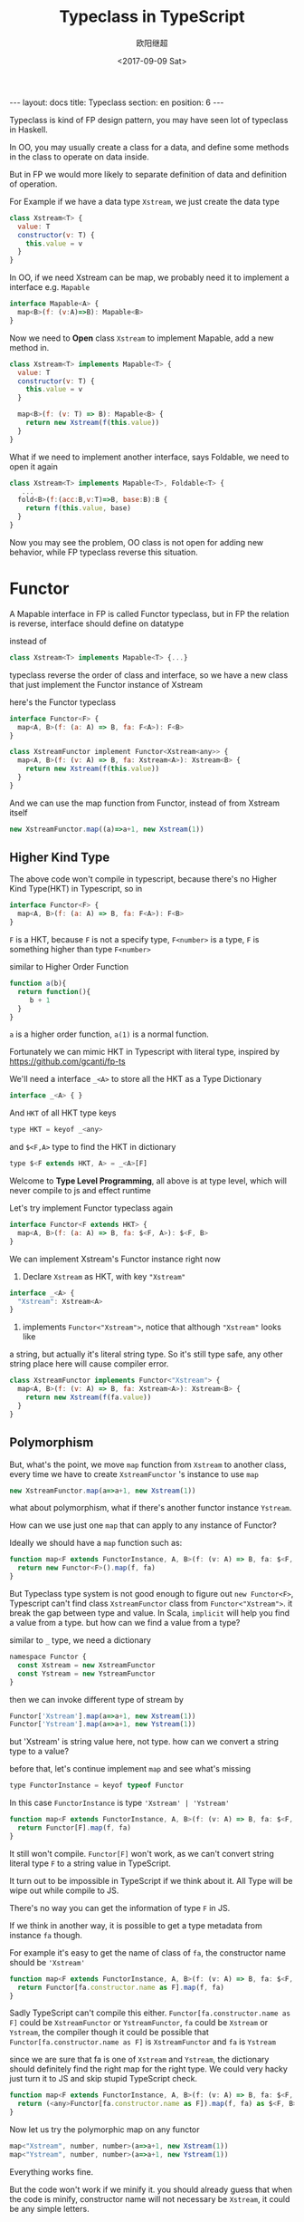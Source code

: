 #+TITLE: Typeclass in TypeScript
#+Date: <2017-09-09 Sat>
#+AUTHOR: 欧阳继超
#+OPTIONS: exports:source tangle:yes eval:no-export num:nil toc:nil
#+BEGIN_EXPORT html
---
layout: docs
title:  Typeclass
section: en
position: 6
---
#+END_EXPORT

Typeclass is kind of FP design pattern, you may have seen lot of typeclass in Haskell.

In OO, you may usually create a class for a data, and define some methods in the class to operate on data inside.

But in FP we would more likely to separate definition of data and definition of operation.

For Example if we have a data type =Xstream=, we just create the data type

#+BEGIN_SRC js
  class Xstream<T> {
    value: T
    constructor(v: T) {
      this.value = v
    }
  }
#+END_SRC

In OO, if we need Xstream can be map, we probably need it to implement a interface e.g. =Mapable=

#+BEGIN_SRC js
  interface Mapable<A> {
    map<B>(f: (v:A)=>B): Mapable<B>
  }
#+END_SRC

Now we need to *Open* class =Xstream= to implement Mapable, add a new method in.

#+BEGIN_SRC js
class Xstream<T> implements Mapable<T> {
  value: T
  constructor(v: T) {
    this.value = v
  }

  map<B>(f: (v: T) => B): Mapable<B> {
    return new Xstream(f(this.value))
  }
}
#+END_SRC

What if we need to implement another interface, says Foldable, we need to open it again
#+BEGIN_SRC js
  class Xstream<T> implements Mapable<T>, Foldable<T> {
     ...
    fold<B>(f:(acc:B,v:T)=>B, base:B):B {
      return f(this.value, base)
    }
  }
#+END_SRC

Now you may see the problem, OO class is not open for adding new behavior, while FP typeclass reverse this situation.
* Functor
A Mapable interface in FP is called Functor typeclass, but in FP the relation is reverse, interface should define on datatype

instead of
#+BEGIN_SRC js
class Xstream<T> implements Mapable<T> {...}
#+END_SRC

typeclass reverse the order of class and interface, so we have a new class that just implement the Functor instance of Xstream

here's the Functor typeclass
#+BEGIN_SRC js
  interface Functor<F> {
    map<A, B>(f: (a: A) => B, fa: F<A>): F<B>
  }
#+END_SRC

#+BEGIN_SRC js
class XstreamFunctor implement Functor<Xstream<any>> {
  map<A, B>(f: (v: A) => B, fa: Xstream<A>): Xstream<B> {
    return new Xstream(f(this.value))
  }
}
#+END_SRC

And we can use the map function from Functor, instead of from Xstream itself

#+BEGIN_SRC js
new XstreamFunctor.map((a)=>a+1, new Xstream(1))
#+END_SRC
** Higher Kind Type

The above code won't compile in typescript, because there's no Higher Kind Type(HKT) in Typescript, so in

#+BEGIN_SRC js
  interface Functor<F> {
    map<A, B>(f: (a: A) => B, fa: F<A>): F<B>
  }
#+END_SRC

=F= is a HKT, because =F= is not a specify type, =F<number>= is a type, =F= is something higher than type =F<number>=

similar to Higher Order Function

#+BEGIN_SRC js
  function a(b){
    return function(){
       b + 1
    }
  }
#+END_SRC

=a= is a higher order function, =a(1)= is a normal function.

Fortunately we can mimic HKT in Typescript with literal type, inspired by https://github.com/gcanti/fp-ts

We'll need a interface =_<A>= to store all the HKT as a Type Dictionary
#+BEGIN_SRC js
interface _<A> { }
#+END_SRC

And =HKT= of all HKT type keys
#+BEGIN_SRC js
type HKT = keyof _<any>
#+END_SRC

and =$<F,A>= type to find the HKT in dictionary
#+BEGIN_SRC js
type $<F extends HKT, A> = _<A>[F]
#+END_SRC

Welcome to *Type Level Programming*, all above is at type level, which will never compile to js and effect runtime

Let's try implement Functor typeclass again
#+BEGIN_SRC js
interface Functor<F extends HKT> {
  map<A, B>(f: (a: A) => B, fa: $<F, A>): $<F, B>
}
#+END_SRC

We can implement Xstream's Functor instance right now

1. Declare =Xstream= as HKT, with key ="Xstream"=
#+BEGIN_SRC js
interface _<A> {
  "Xstream": Xstream<A>
}
#+END_SRC

2. implements =Functor<"Xstream">=, notice that although ="Xstream"= looks like
a string, but actually it's literal string type. So it's still type safe, any other string
place here will cause compiler error.

#+BEGIN_SRC js
class XstreamFunctor implements Functor<"Xstream"> {
  map<A, B>(f: (v: A) => B, fa: Xstream<A>): Xstream<B> {
    return new Xstream(f(fa.value))
  }
}
#+END_SRC

** Polymorphism

But, what's the point, we move =map= function from =Xstream= to another class, every time we have to
create =XstreamFunctor= 's instance to use =map=

#+BEGIN_SRC js
new XstreamFunctor.map(a=>a+1, new Xstream(1))
#+END_SRC

what about polymorphism, what if there's another functor instance =Ystream=.

How can we use just one =map= that can apply to any instance of Functor?

Ideally we should have a =map= function such as:
#+BEGIN_SRC js
function map<F extends FunctorInstance, A, B>(f: (v: A) => B, fa: $<F, A>): $<F, B> {
  return new Functor<F>().map(f, fa)
}
#+END_SRC

But Typeclass type system is not good enough to figure out =new Functor<F>=, Typescript can't find class
=XstreamFunctor= class from =Functor<"Xstream">=. it break the gap between type and value. In Scala, =implicit= will
help you find a value from a type. but how can we find a value from a type?

similar to =_= type, we need a dictionary
#+BEGIN_SRC js
namespace Functor {
  const Xstream = new XstreamFunctor
  const Ystream = new YstreamFunctor
}
#+END_SRC

then we can invoke different type of stream by
#+BEGIN_SRC js
Functor['Xstream'].map(a=>a+1, new Xstream(1))
Functor['Ystream'].map(a=>a+1, new Ystream(1))
#+END_SRC

but 'Xstream' is string value here, not type. how can we convert a string type to a value?

before that, let's continue implement =map= and see what's missing

#+BEGIN_SRC js
type FunctorInstance = keyof typeof Functor
#+END_SRC

In this case =FunctorInstance= is type ='Xstream' | 'Ystream'=

#+BEGIN_SRC js
function map<F extends FunctorInstance, A, B>(f: (v: A) => B, fa: $<F, A>): $<F, B> {
  return Functor[F].map(f, fa)
}
#+END_SRC

It still won't compile. =Functor[F]= won't work, as we can't convert string literal type =F= to a string value in TypeScript.

It turn out to be impossible in TypeScript if we think about it. All Type will be wipe out while compile to JS.

There's no way you can get the information of type =F= in JS.

If we think in another way, it is possible to get a type metadata from instance =fa= though.

For example it's easy to get the name of class of =fa=, the constructor name should be ='Xstream'=
#+BEGIN_SRC js
function map<F extends FunctorInstance, A, B>(f: (v: A) => B, fa: $<F, A>): $<F, B> {
  return Functor[fa.constructor.name as F].map(f, fa)
}
#+END_SRC

Sadly TypeScript can't compile this either. =Functor[fa.constructor.name as F]= could be =XstreamFunctor= or =YstreamFunctor=, =fa= could be =Xstream= or =Ystream=, the compiler though it could be possible that =Functor[fa.constructor.name as F]= is =XstreamFunctor= and =fa= is =Ystream=

since we are sure that fa is one of =Xstream= and =Ystream=, the dictionary should definitely find the right map for the right type. We could very hacky just turn it to JS and skip stupid TypeScript check.

#+BEGIN_SRC js
function map<F extends FunctorInstance, A, B>(f: (v: A) => B, fa: $<F, A>): $<F, B> {
  return (<any>Functor[fa.constructor.name as F]).map(f, fa) as $<F, B>
}
#+END_SRC


Now let us try the polymorphic map on any functor
#+BEGIN_SRC js
map<"Xstream", number, number>(a=>a+1, new Xstream(1))
map<"Ystream", number, number>(a=>a+1, new Ystream(1))
#+END_SRC

Everything works fine.

But the code won't work if we minify it. you should already guess that when the code is minify, constructor name will not necessary be =Xstream=, it could be any simple letters.

** Reflect Metadata
One of the proper solution would be tag the data type some meta information using [[https://github.com/rbuckton/reflect-metadata][Reflect Metadata]], a ECMA proposal not sure what stage it currently is, but anyway it's easy to shim.

I just create two functions

- =datatype= for tagging constructor as some kind of data type. 
- =kind= to fetch the tag from a instance

#+BEGIN_SRC js
  function datatype(name: string) {
    return (constructor: Function) => {
      Reflect.defineMetadata('design:type', name, constructor);
    }
  }

  function kind(target: any) {
    return Reflect.getMetadata('design:type', target.constructor);
  }
#+END_SRC

Tagging Xstream
#+BEGIN_SRC js
datatype('Xstream')(Xstream)
#+END_SRC

or using decorator syntax when declare class
#+BEGIN_SRC js
@datatype('Xstream')
class Xstream<A> {...}
#+END_SRC

Finally, we have a proper polymorphic =map= for any functor instance
#+BEGIN_SRC js
function map<F extends FunctorInstance, A, B>(f: (v: A) => B, fa: $<F, A>): $<F, B> {
  return (<any>Functor[kind(fa) as F]).map(f, fa) as $<F, B>
}
#+END_SRC


* Cartesian

With typeclass, now we can simply add another operation for =Xstream=, without changing any existing code.

The following code add a new Cartesian typeclass, which enable Xstream to be able to product.

#+BEGIN_SRC js
type CartesianInstances = keyof typeof Cartesian

interface Cartesian<F extends HKT> {
  product<A, B>(fa: $<F, A>, fb: $<F, B>): $<F, [A, B]>
}

namespace Cartesian {
  export let Xstream: Cartesian<"Xstream">
}

function product<F extends CartesianInstances, A, B>(fa: $<F, A>, fb: $<F, B>): $<F, [A, B]> {
  let instance = (<any>Cartesian)[kind(fa)]
  return instance.product(fa, fb) as $<F, [A, B]>
}

// Cartesian Xstream instance
class XstreamCartesian implements Cartesian<"Xstream"> {
  product<A, B>(fa: Xstream<A>, fb: Xstream<B>): Xstream<[A, B]> {
    return new Xstream([fa.value, fb.value] as [A, B])
  }
}

Cartesian.Xstream = new XstreamCartesian

// product of two Xstream
product<"Xstream", number, number>(new Xstream(1), new Xstream(2))
// => Xstream([1,2])
#+END_SRC

* Apply
If your typeclass extends another, just simply do it, for instance Apply will need to extends Cartesian and Functor.

#+BEGIN_SRC javascript
interface Apply<F extends HKT> extends Cartesian<F>, Functor<F> {
  ap<A, B>(fab: $<F, (a: A) => B>, fa: $<F, A>): $<F, B>
}

type ApplyInstances = keyof typeof Apply

namespace Apply {
  export let Xstream: Apply<"Xstream">
}

function ap<F extends ApplyInstances, A, B>(fab: $<F, (a: A) => B>, fa: $<F, A>): $<F, B> {
  let instance = (<any>Functor)[kind(fab)]
  return instance.ap(fab, fa) as $<F, B>
}
#+END_SRC

But don't forget to redirect it's function, map from Functor and product from Cartesian.

#+BEGIN_SRC js
class XstreamApply implements Apply<"Xstream"> {
  ap<A, B>(fab: Xstream<(a: A) => B>, fa: Xstream<A>): Xstream<B> {
    return new Xstream(fab.value(fa.value))
  }
  map = Functor.Xstream.map
  product = Cartesian.Xstream.product
}
#+END_SRC

One of the most best part of typeclass is, again, unlike OO class, it's very easy to add a new function to a datatype, without change any of existing code.

For instance we need a =ap2= function, you don't need to bother changing any existing Apply or it's instances. Just add =ap2= then all Apply instance will instantly work.
#+BEGIN_SRC js
export function ap2<F extends ApplyInstances, A, B, C>(fabc: $<F, (a: A, b: B) => C>, fa: $<F, A>, fb: $<F, B>): $<F, C> {
  let instance: any = Apply[kind(fabc) as F]
  return instance.ap(
    instance.map(
      (f: (a: A, b: B) => C) => (([a, b]: [A, B]) => f(a, b))
      , fabc)
    , instance.product(fa, fb)
  ) as $<F, C>
}
#+END_SRC

#+BEGIN_SRC js
ap2<"Xstream", number, number, number>(
  new Xstream((a: number, b: number) => a + b),
  new Xstream(2),
  new Xstream(3)
)
// => Xstream(5)
#+END_SRC


More about Typeclass in TypeScript, [[https://github.com/reactive-react/xreact/tree/6ac7c192cfb5186a74e36593c121901cddd2225d/src/fantasy/typeclasses][check out the source code in xreact...]]
